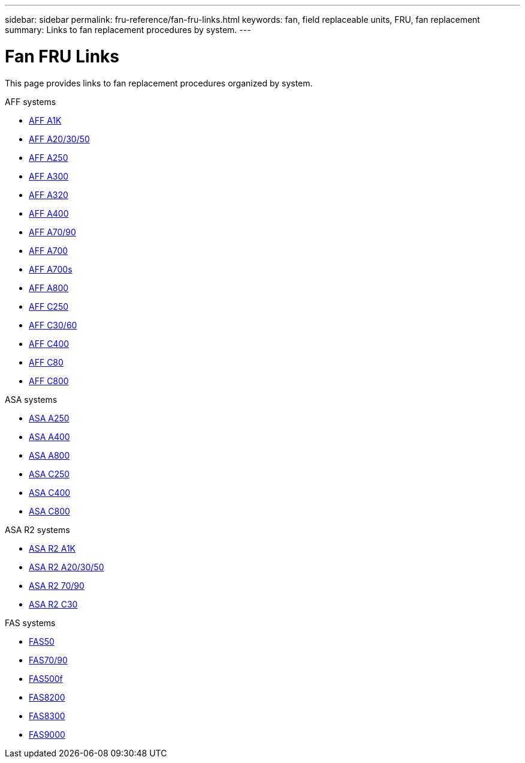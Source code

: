 ---
sidebar: sidebar
permalink: fru-reference/fan-fru-links.html
keywords: fan, field replaceable units, FRU, fan replacement
summary: Links to fan replacement procedures by system.
---

= Fan FRU Links

[.lead]
This page provides links to fan replacement procedures organized by system.

[role="tabbed-block"]
====
.AFF systems
--
* link:../a1k/fan-replace.html[AFF A1K^]
* link:../a20-30-50/fan-replace.html[AFF A20/30/50^]
* link:../a250/fan-replace.html[AFF A250^]
* link:../a300/fan-swap-out.html[AFF A300^]
* link:../a320/fan-swap-out.html[AFF A320^]
* link:../a400/fan-swap-out.html[AFF A400^]
* link:../a70-90/fan-swap-out.html[AFF A70/90^]
* link:../a700/fan-swap-out.html[AFF A700^]
* link:../a700s/fan-replace.html[AFF A700s^]
* link:../a800/fan-replace.html[AFF A800^]
* link:../c250/fan-replace.html[AFF C250^]
* link:../c30-60/fan-replace.html[AFF C30/60^]
* link:../c400/fan-swap-out.html[AFF C400^]
* link:../c80/fan-swap-out.html[AFF C80^]
* link:../c800/fan-replace.html[AFF C800^]
--

.ASA systems
--
* link:../asa250/fan-replace.html[ASA A250^]
* link:../asa400/fan-swap-out.html[ASA A400^]
* link:../asa800/fan-replace.html[ASA A800^]
* link:../asa-c250/fan-replace.html[ASA C250^]
* link:../asa-c400/fan-swap-out.html[ASA C400^]
* link:../asa-c800/fan-replace.html[ASA C800^]
--

.ASA R2 systems
--
* link:../asa-r2-a1k/fan-replace.html[ASA R2 A1K^]
* link:../asa-r2-a20-30-50/fan-replace.html[ASA R2 A20/30/50^]
* link:../asa-r2-70-90/fan-swap-out.html[ASA R2 70/90^]
* link:../asa-r2-c30/fan-replace.html[ASA R2 C30^]
--

.FAS systems
--
* link:../fas50/fan-replace.html[FAS50^]
* link:../fas-70-90/fan-replace.html[FAS70/90^]
* link:../fas500f/fan-replace.html[FAS500f^]
* link:../fas8200/fan-swap-out.html[FAS8200^]
* link:../fas8300/fan-swap-out.html[FAS8300^]
* link:../fas9000/fan-swap-out.html[FAS9000^]
--
====